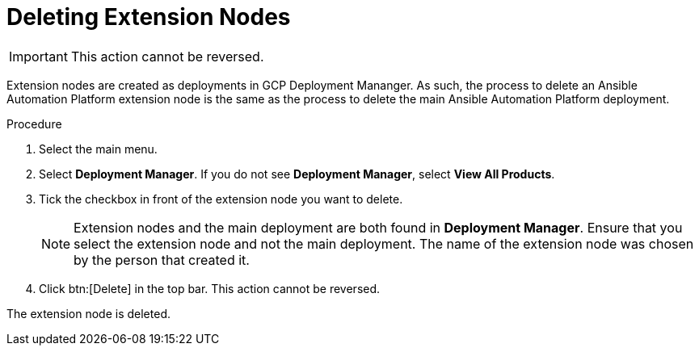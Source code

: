 [id="proc-gcp-delete-extension-nodes"]

= Deleting Extension Nodes

[IMPORTANT]
====
This action cannot be reversed.
====

Extension nodes are created as deployments in GCP Deployment Mananger. As such, the process to delete an Ansible Automation Platform extension node is the same as the process to delete the main Ansible Automation Platform deployment.  

.Procedure
. Select the main menu.
. Select *Deployment Manager*.
If you do not see *Deployment Manager*, select *View All Products*.
. Tick the checkbox in front of the extension node you want to delete.
+
[NOTE]
====
Extension nodes and the main deployment are both found in *Deployment Manager*. Ensure that you select the extension node and not the main deployment. The name of the extension node was chosen by the person that created it.
====
. Click btn:[Delete] in the top bar. 
This action cannot be reversed.

The extension node is deleted.